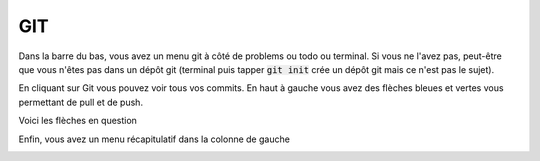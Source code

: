 =====
GIT
=====

Dans la barre du bas, vous avez un menu git à côté de problems
ou todo ou terminal. Si vous ne l'avez pas, peut-être que vous n'êtes pas dans un dépôt
git (terminal puis tapper :code:`git init` crée un dépôt git mais ce n'est pas le sujet).

En cliquant sur Git vous pouvez voir tous vos commits.
En haut à gauche vous avez des flèches bleues et vertes vous permettant de pull et de push.

.. image:: /assets/utils/jetbrains/git/git.png

Voici les flèches en question

.. image:: /assets/utils/jetbrains/git/git2.png

Enfin, vous avez un menu récapitulatif dans la colonne de gauche

.. image:: /assets/utils/jetbrains/git/git3.png